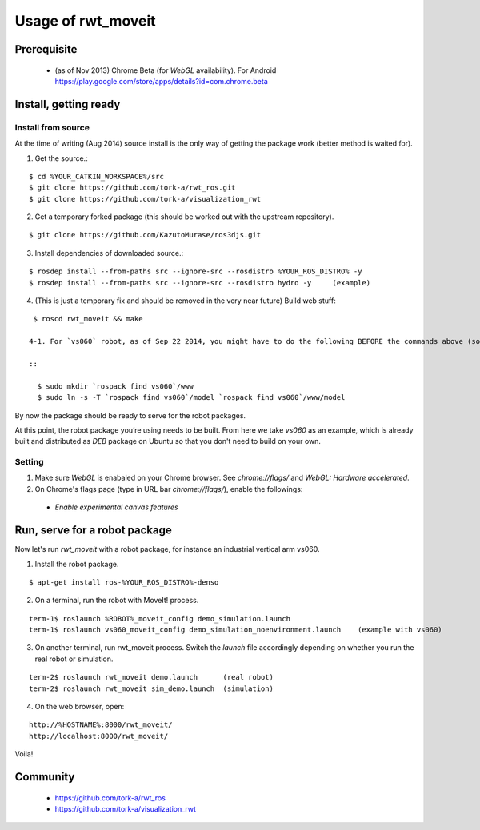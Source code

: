 ********************
Usage of rwt_moveit
********************

Prerequisite
===========================
 
 * (as of Nov 2013) Chrome Beta (for `WebGL` availability).  For Android https://play.google.com/store/apps/details?id=com.chrome.beta

Install, getting ready 
===========================

Install from source
------------------------

At the time of writing (Aug 2014) source install is the only way of getting the package work (better method is waited for).

1. Get the source.:

::

  $ cd %YOUR_CATKIN_WORKSPACE%/src
  $ git clone https://github.com/tork-a/rwt_ros.git
  $ git clone https://github.com/tork-a/visualization_rwt

2. Get a temporary forked package (this should be worked out with the upstream repository).

::

  $ git clone https://github.com/KazutoMurase/ros3djs.git

3. Install dependencies of downloaded source.:

::

  $ rosdep install --from-paths src --ignore-src --rosdistro %YOUR_ROS_DISTRO% -y
  $ rosdep install --from-paths src --ignore-src --rosdistro hydro -y     (example)

4. (This is just a temporary fix and should be removed in the very near future) Build web stuff:

::

  $ roscd rwt_moveit && make

 4-1. For `vs060` robot, as of Sep 22 2014, you might have to do the following BEFORE the commands above (solution discussed `here <https://github.com/tork-a/visualization_rwt/issues/43>`_):

 ::

   $ sudo mkdir `rospack find vs060`/www
   $ sudo ln -s -T `rospack find vs060`/model `rospack find vs060`/www/model

By now the package should be ready to serve for the robot packages.

At this point, the robot package you’re using needs to be built. From here we take `vs060` as an example, which is already built and distributed as `DEB` package on Ubuntu so that you don't need to build on your own.

Setting
--------

1. Make sure `WebGL` is enabaled on your Chrome browser. See `chrome://flags/` and `WebGL: Hardware accelerated`.
2. On Chrome's flags page (type in URL bar `chrome://flags/`), enable the followings:

 * `Enable experimental canvas features`

Run, serve for a robot package
================================

Now let's run `rwt_moveit` with a robot package, for instance an industrial vertical arm vs060.

1. Install the robot package.

::

  $ apt-get install ros-%YOUR_ROS_DISTRO%-denso

2. On a terminal, run the robot with MoveIt! process.

::

  term-1$ roslaunch %ROBOT%_moveit_config demo_simulation.launch
  term-1$ roslaunch vs060_moveit_config demo_simulation_noenvironment.launch    (example with vs060)

3. On another terminal, run rwt_moveit process. Switch the `launch` file accordingly depending on whether you run the real robot or simulation.

::

  term-2$ roslaunch rwt_moveit demo.launch      (real robot)
  term-2$ roslaunch rwt_moveit sim_demo.launch  (simulation)

4. On the web browser, open:

::

  http://%HOSTNAME%:8000/rwt_moveit/
  http://localhost:8000/rwt_moveit/

Voila!

.. image:: http://wiki.ros.org/rwt_moveit?action=AttachFile&do=get&target=ros3djs_nextage.png
  :scale: 30%
  :alt: alternate text
  :align: left

Community
============

 * https://github.com/tork-a/rwt_ros
 * https://github.com/tork-a/visualization_rwt
